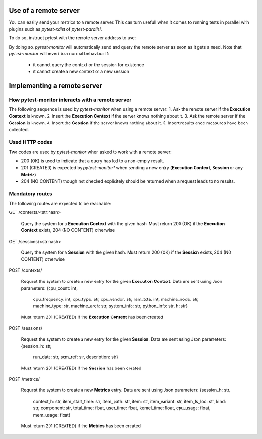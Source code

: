 Use of a remote server
======================

You can easily send your metrics to a remote server. This can turn usefull when it comes to running
tests in parallel with plugins such as *pytest-xdist* of *pytest-parallel*.

To do so, instruct pytest with the remote server address to use:

.. code-block: bash

   bash $> pytest --remote myremote.server.net:port 

By doing so, *pytest-monitor* will automatically send and query the remote server as soon as it gets
a need. 
Note that *pytest-monitor* will revert to a normal behaviour if:

 - it cannot query the context or the session for existence
 - it cannot create a new context or a new session


Implementing a remote server
============================

How pytest-monitor interacts with a remote server
-------------------------------------------------

The following sequence is used by *pytest-monitor* when using a remote server:
1. Ask the remote server if the **Execution Context** is known.
2. Insert the **Execution Context** if the server knows nothing about it.
3. Ask the remote server if the **Session** is known.
4. Insert the **Session** if the server knows nothing about it.
5. Insert results once measures have been collected.

Used HTTP codes
---------------
Two codes are used by *pytest-monitor* when asked to work with a remote server:

- 200 (OK) is used to indicate that a query has led to a non-empty result.
- 201 (CREATED) is expected by *pytest-monitor** when sending a new entry (**Execution Context**, **Session** or any **Metric**).
- 204 (NO CONTENT) though not checked explicitely should be returned when a request leads to no results.

Mandatory routes
----------------
The following routes are expected to be reachable:

GET /contexts/<str:hash>

    Query the system for a **Execution Context** with the given hash.
    Must return 200 (OK) if the **Execution Context** exists, 204 (NO CONTENT) otherwise

GET /sessions/<str:hash>

    Query the system for a **Session** with the given hash.
    Must return 200 (OK) if the **Session** exists, 204 (NO CONTENT) otherwise

POST /contexts/

    Request the system to create a new entry for the given **Execution Context**.
    Data are sent using Json parameters:
    {cpu_count: int, 
     cpu_frequency: int, 
     cpu_type: str, 
     cpu_vendor: str, 
     ram_tota: int,
     machine_node: str, 
     machine_type: str, 
     machine_arch: str, 
     system_info: str, 
     python_info: str, 
     h: str}
    Must return 201 (CREATED) if the **Execution Context** has been created


POST /sessions/

    Request the system to create a new entry for the given **Session**.
    Data are sent using Json parameters:
    {session_h: str,
     run_date: str,                                          
     scm_ref: str,
     description: str}
    Must return 201 (CREATED) if the **Session** has been created

POST /metrics/

    Request the system to create a new **Metrics** entry. 
    Data are sent using Json parameters:
    {session_h: str,
     context_h: str,
     item_start_time: str,
     item_path: str,
     item: str,
     item_variant: str,
     item_fs_loc: str,
     kind: str,
     component: str,
     total_time: float,
     user_time: float,
     kernel_time: float,
     cpu_usage: float,
     mem_usage: float}

    Must return 201 (CREATED) if the **Metrics** has been created
